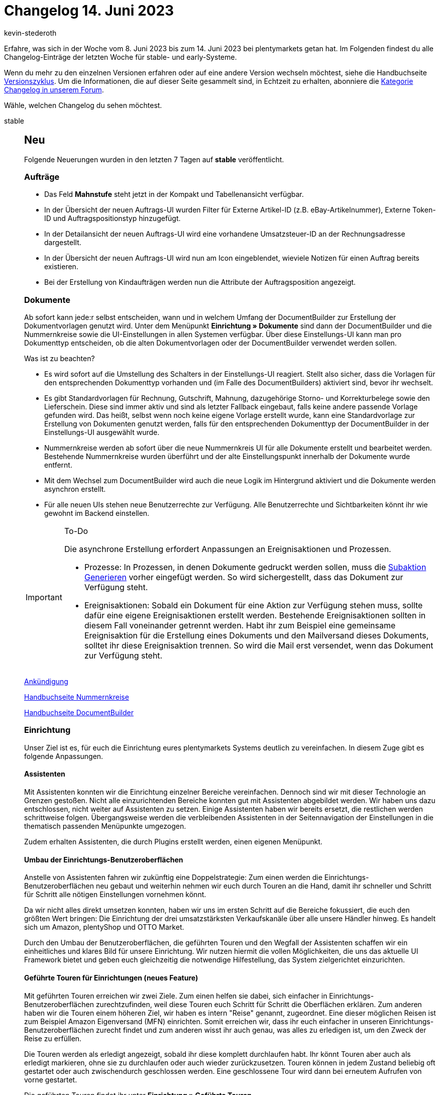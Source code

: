 = Changelog 14. Juni 2023
:author: kevin-stederoth
:sectnums!:
:page-index: false
:page-aliases: ROOT:changelog.adoc
:startWeekDate: 8. Juni 2023
:endWeekDate: 14. Juni 2023

// Ab diesem Eintrag weitermachen: LINK EINFÜGEN

Erfahre, was sich in der Woche vom {startWeekDate} bis zum {endWeekDate} bei plentymarkets getan hat. Im Folgenden findest du alle Changelog-Einträge der letzten Woche für stable- und early-Systeme.

Wenn du mehr zu den einzelnen Versionen erfahren oder auf eine andere Version wechseln möchtest, siehe die Handbuchseite xref:business-entscheidungen:versionszyklus.adoc#[Versionszyklus]. Um die Informationen, die auf dieser Seite gesammelt sind, in Echtzeit zu erhalten, abonniere die link:https://forum.plentymarkets.com/c/changelog[Kategorie Changelog in unserem Forum^].

Wähle, welchen Changelog du sehen möchtest.

[tabs]
====
stable::
+
--

:version: stable

[discrete]
== Neu

Folgende Neuerungen wurden in den letzten 7 Tagen auf *{version}* veröffentlicht.

[discrete]
=== Aufträge

* Das Feld *Mahnstufe* steht jetzt in der Kompakt und Tabellenansicht verfügbar.
* In der Übersicht der neuen Auftrags-UI wurden Filter für Externe Artikel-ID (z.B. eBay-Artikelnummer), Externe Token-ID und Auftragspositionstyp hinzugefügt.
* In der Detailansicht der neuen Auftrags-UI wird eine vorhandene Umsatzsteuer-ID an der Rechnungsadresse dargestellt.
* In der Übersicht der neuen Auftrags-UI wird nun am Icon eingeblendet, wieviele Notizen für einen Auftrag bereits existieren.
* Bei der Erstellung von Kindaufträgen werden nun die Attribute der Auftragsposition angezeigt.

[discrete]
=== Dokumente

Ab sofort kann jede:r selbst entscheiden, wann und in welchem Umfang der DocumentBuilder zur Erstellung der Dokumentvorlagen genutzt wird. Unter dem Menüpunkt *Einrichtung » Dokumente* sind dann der DocumentBuilder und die Nummernkreise sowie die UI-Einstellungen in allen Systemen verfügbar. Über diese Einstellungs-UI kann man pro Dokumenttyp entscheiden, ob die alten Dokumentvorlagen oder der DocumentBuilder verwendet werden sollen.

Was ist zu beachten?

* Es wird sofort auf die Umstellung des Schalters in der Einstellungs-UI reagiert. Stellt also sicher, dass die Vorlagen für den entsprechenden Dokumenttyp vorhanden und (im Falle des DocumentBuilders) aktiviert sind, bevor ihr wechselt.
* Es gibt Standardvorlagen für Rechnung, Gutschrift, Mahnung, dazugehörige Storno- und Korrekturbelege sowie den Lieferschein. Diese sind immer aktiv und sind als letzter Fallback eingebaut, falls keine andere passende Vorlage gefunden wird. Das heißt, selbst wenn noch keine eigene Vorlage erstellt wurde, kann eine Standardvorlage zur Erstellung von Dokumenten genutzt werden, falls für den entsprechenden Dokumenttyp der DocumentBuilder in der Einstellungs-UI ausgewählt wurde.
* Nummernkreise werden ab sofort über die neue Nummernkreis UI für alle Dokumente erstellt und bearbeitet werden. Bestehende Nummernkreise wurden überführt und der alte Einstellungspunkt innerhalb der Dokumente wurde entfernt.
* Mit dem Wechsel zum DocumentBuilder wird auch die neue Logik im Hintergrund aktiviert und die Dokumente werden asynchron erstellt.
* Für alle neuen UIs stehen neue Benutzerrechte zur Verfügung. Alle Benutzerrechte und Sichtbarkeiten könnt ihr wie gewohnt im Backend einstellen.

[IMPORTANT]
.To-Do
======
Die asynchrone Erstellung erfordert Anpassungen an Ereignisaktionen und Prozessen.

* Prozesse: In Prozessen, in denen Dokumente gedruckt werden sollen, muss die xref:automatisierung:subaktionen.adoc#192[Subaktion Generieren] vorher eingefügt werden. So wird sichergestellt, dass das Dokument zur Verfügung steht.
* Ereignisaktionen: Sobald ein Dokument für eine Aktion zur Verfügung stehen muss, sollte dafür eine eigene Ereignisaktionen erstellt werden. Bestehende Ereignisaktionen sollten in diesem Fall voneinander getrennt werden. Habt ihr zum Beispiel eine gemeinsame Ereignisaktion für die Erstellung eines Dokuments und den Mailversand dieses Dokuments, solltet ihr diese Ereignisaktion trennen. So wird die Mail erst versendet, wenn das Dokument zur Verfügung steht.
======

link:https://forum.plentymarkets.com/t/ankuendigung-offene-beta-documentbuilder-ab-01-juni-announcement-open-beta-documentbuilder-from-june-1st/721015[Ankündigung]

xref:auftraege:nummernkreise-festlegen.adoc[Handbuchseite Nummernkreise]

xref:auftraege:document-builder.adoc[Handbuchseite DocumentBuilder]

[discrete]
=== Einrichtung

Unser Ziel ist es, für euch die Einrichtung eures plentymarkets Systems deutlich zu vereinfachen. In diesem Zuge gibt es folgende Anpassungen.

[discrete]
==== Assistenten

Mit Assistenten konnten wir die Einrichtung einzelner Bereiche vereinfachen. Dennoch sind wir mit dieser Technologie an Grenzen gestoßen. Nicht alle einzurichtenden Bereiche konnten gut mit Assistenten abgebildet werden. Wir haben uns dazu entschlossen, nicht weiter auf Assistenten zu setzen. Einige Assistenten haben wir bereits ersetzt, die restlichen werden schrittweise folgen. Übergangsweise werden die verbleibenden Assistenten in der Seitennavigation der Einstellungen in die thematisch passenden Menüpunkte umgezogen.

Zudem erhalten Assistenten, die durch Plugins erstellt werden, einen eigenen Menüpunkt.

[discrete]
==== Umbau der Einrichtungs-Benutzeroberflächen

Anstelle von Assistenten fahren wir zukünftig eine Doppelstrategie: Zum einen werden die Einrichtungs-Benutzeroberflächen neu gebaut und weiterhin nehmen wir euch durch Touren an die Hand, damit ihr schneller und Schritt für Schritt alle nötigen Einstellungen vornehmen könnt.

Da wir nicht alles direkt umsetzen konnten, haben wir uns im ersten Schritt auf die Bereiche fokussiert, die euch den größten Wert bringen: Die Einrichtung der drei umsatzstärksten Verkaufskanäle über alle unsere Händler hinweg. Es handelt sich um Amazon, plentyShop und OTTO Market.

Durch den Umbau der Benutzeroberflächen, die geführten Touren und den Wegfall der Assistenten schaffen wir ein einheitliches und klares Bild für unsere Einrichtung. Wir nutzen hiermit die vollen Möglichkeiten, die uns das aktuelle UI Framework bietet und geben euch gleichzeitig die notwendige Hilfestellung, das System zielgerichtet einzurichten.

[discrete]
==== Geführte Touren für Einrichtungen (neues Feature)

Mit geführten Touren erreichen wir zwei Ziele. Zum einen helfen sie dabei, sich einfacher in Einrichtungs-Benutzeroberflächen zurechtzufinden, weil diese Touren euch Schritt für Schritt die Oberflächen erklären. Zum anderen haben wir die Touren einem höheren Ziel, wir haben es intern "Reise" genannt, zugeordnet. Eine dieser möglichen Reisen ist zum Beispiel Amazon Eigenversand (MFN) einrichten. Somit erreichen wir, dass ihr euch einfacher in unseren Einrichtungs-Benutzeroberflächen zurecht findet und zum anderen wisst ihr auch genau, was alles zu erledigen ist, um den Zweck der Reise zu erfüllen.

Die Touren werden als erledigt angezeigt, sobald ihr diese komplett durchlaufen habt. Ihr könnt Touren aber auch als erledigt markieren, ohne sie zu durchlaufen oder auch wieder zurückzusetzen. Touren können in jedem Zustand beliebig oft gestartet oder auch zwischendurch geschlossen werden. Eine geschlossene Tour wird dann bei erneutem Aufrufen von vorne gestartet.

Die geführten Touren findet ihr unter *Einrichtung » Geführte Touren*.

Wenn ihr während einer Tour in eine andere Oberfläche wechseln müsst (z.B. Aufträge), z.B. weil ein Telefonat euch unterbricht und ihr etwas nachschauen müsst, dann könnt ihr über den Tab Einrichtung wieder zur Tour zurückkehren.

Wir werden diese geführten Touren nach und nach ausbauen, um euch bei weiteren Einrichtungen zu unterstützen.

[discrete]
==== Geführte Touren für täglich genutzte Benutzeroberflächen

Mit den geführten Touren für die Einrichtung haben wir einen ersten großen Schritt getan, um die Einrichtung deutlich zu vereinfachen. Als nächsten Schritt wollen wir diese Technologie verwenden, um euch damit die Nutzung von täglich verwendeten Benutzeroberflächen wie Artikel oder Aufträge näherzubringen und zu erklären. Hierfür haben die Planungen bereits begonnen.

[discrete]
=== plentyBI

* Im Bearbeitungsmenü für Tabellen im Menü *plentymarkets Logo (Start) » Dashboard* kannst du nun auswählen, wie viele Nachkommastellen für die Kennzahlergebnisse angezeigt werden. Dazu haben wir die neue Option *Nachkommastellen* hinzugefügt. Per Klick auf diese Option kannst du bis zu 4 Nachkommastellen für Ergebnisse von Kennzahlen in Tabellen anzeigen lassen. Weitere Informationen zur Einstellung findest du auf der Handbuchseite xref:business-entscheidungen:myview-dashboard.adoc#intable-decimal-places[Dashboard] (klappe die Box namens "Einstellungen für Tabellen vornehmen" auf).

'''

[discrete]
== Geändert

Folgende Änderungen wurden in den letzten 7 Tagen auf *{version}* veröffentlicht.

[discrete]
=== Aufträge

* Die Felder *Lager* und *Lager-ID* wurden zu einem Feld verbunden. Per MyView-Einstellung lässt sich nun auswählen, ob ID, Name oder ID und Name angezeigt werden soll.
* In der neuen Auftrags-UI war der Umrechnungskurs nicht mehr änderbar über die Benutzeroberfläche. Diese Möglichkeit wurde wieder zur Verfügung gestellt.

[discrete]
=== CRM

* Wenn für einen Kontakt mehr als 2 Bankdatensätze gespeichert sind, werden die Bankdaten in Form einer Tabelle angezeigt. In der Tabelle kannst du die Reihenfolge der Spalten nach deinen Wünschen anzeigen lassen. Wenn maximal 2 Bankdatensätze für den Kontakt gespeichert sind, werden diese weiterhin in Form von Kacheln angezeigt.

'''

[discrete]
== Behoben

Folgende Probleme wurden in den letzten 7 Tagen auf *{version}* behoben.

[discrete]
=== Artikel (Neue UI)

* Das Bearbeiten von Netto-Preisen in der neuen Artikel-UI ist wieder wie gewohnt möglich.

[discrete]
=== Aufträge

* In der Detailansicht von Abonnements wurde das Datum *Letzter Durchlauf* falsch angezeigt. Dies wurde behoben.
* Die Filter werden nun überschrieben, wenn man von einer anderen UI in die Auftragsübersicht mit vorgegebenen Filtern weitergeleitet wird.
* Der Fehler wurde behoben, dass die UI manchmal keine Aufträge anzeigt und leer bleibt, nach dem Tab-Wechsel.

[discrete]
=== CRM

* Das Menü *Einrichtung » CRM » Buchhaltung*, in dem man Einstellungen für die Anzeige in der OP-Liste vornehmen kann, war für einige Admin-Benutzer:innen nicht mehr sichtbar. Dieses Verhalten wurde behoben.
* Obwohl die Berechtigung für die Sichtbarkeit der alten E-Mail-Vorlagen erteilt war, wurden diese bei Benutzern ohne Admin Rechte nicht angezeigt. Dieses Verhalten wurde behoben.

[discrete]
=== Prozesse

* In den Prozessen konnte es vorkommen, dass ein altes nicht mehr gültiges Storno-Dokument geladen wurde, anstatt ein neues zu erstellen. Dieses Verhalten wurde behoben.

--

early::
+
--

:version: early

[discrete]
== Neu

Folgende Neuerungen wurden in den letzten 7 Tagen auf *{version}* veröffentlicht.



'''

[discrete]
== Geändert

Folgende Änderungen wurden in den letzten 7 Tagen auf *{version}* veröffentlicht.



'''

[discrete]
== Behoben

Folgende Probleme wurden in den letzten 7 Tagen auf *{version}* behoben.



--

Plugin-Updates::
+
--
Folgende Plugins wurden in den letzten 7 Tagen in einer neuen Version auf plentyMarketplace veröffentlicht:

.Plugin-Updates
[cols="2, 1, 2"]
|===
|Plugin-Name |Version |To-do

|
|
|

|===

Wenn du dir weitere neue oder aktualisierte Plugins anschauen möchtest, findest du eine link:https://marketplace.plentymarkets.com/plugins?sorting=variation.createdAt_desc&page=1&items=50[Übersicht direkt auf plentyMarketplace^].

--

====
